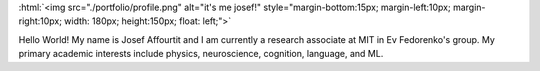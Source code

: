 .. title: Hello world!
.. slug: index
.. date: 2020-07-06 12:24:34 UTC-04:00
.. tags: 
.. category: 
.. link: 
.. description: 
.. type: text
.. hidetitle: true

:html:`<img src="./portfolio/profile.png" alt="it's me josef!" style="margin-bottom:15px; margin-left:10px; margin-right:10px; width: 180px; height:150px; float: left;">`

Hello World! My name is Josef Affourtit and I am currently a research associate at MIT in Ev Fedorenko's group. My primary academic interests include physics, neuroscience, cognition, language, and ML.
